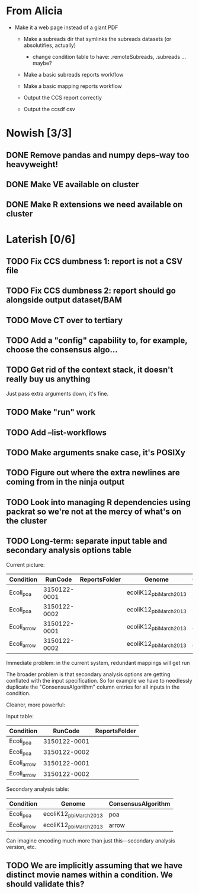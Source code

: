 * From Alicia
  - Make it a web page instead of a giant PDF

   - Make a subreads dir that symlinks the subreads datasets (or absolutifies, actually)
     - change condition table to have: .remoteSubreads, .subreads ... maybe?

   - Make a basic subreads reports workflow
   - Make a basic mapping reports workflow

   - Output the CCS report correctly
   - Output the ccsdf csv


* Nowish [3/3]
** DONE Remove pandas and numpy deps--way too heavyweight!
** DONE Make VE available on cluster
** DONE Make R extensions we need available on cluster



* Laterish [0/6]
** TODO Fix CCS dumbness 1: report is not a CSV file
** TODO Fix CCS dumbness 2: report should go alongside output dataset/BAM


** TODO Move CT over to tertiary


** TODO Add a "config" capability to, for example, choose the consensus algo...

** TODO Get rid of the context stack, it doesn't really buy us anything
   Just pass extra arguments down, it's fine.

** TODO Make "run" work
** TODO Add --list-workflows
** TODO Make arguments snake case, it's POSIXy

** TODO Figure out where the extra newlines are coming from in the ninja output
** TODO Look into managing R dependencies using packrat so we're not at the mercy of what's on the cluster
** TODO Long-term: separate input table and secondary analysis options table

   Current picture:
   | Condition   |      RunCode | ReportsFolder | Genome                 | ConsensusAlgorithm |
   |-------------+--------------+---------------+------------------------+--------------------|
   | Ecoli_poa   | 3150122-0001 |               | ecoliK12_pbi_March2013 | poa                |
   | Ecoli_poa   | 3150122-0002 |               | ecoliK12_pbi_March2013 | poa                |
   | Ecoli_arrow | 3150122-0001 |               | ecoliK12_pbi_March2013 | arrow              |
   | Ecoli_arrow | 3150122-0002 |               | ecoliK12_pbi_March2013 | arrow              |


   Immediate problem: in the current system, redundant mappings will
   get run

   The broader problem is that secondary analysis options are getting
   conflated with the input specification.  So for example we have to
   needlessly duplicate the "ConsensusAlgorithm" column entries for all
   inputs in the condition.

   Cleaner, more powerful:

   Input table:
   | Condition   |      RunCode | ReportsFolder |
   |-------------+--------------+---------------|
   | Ecoli_poa   | 3150122-0001 |               |
   | Ecoli_poa   | 3150122-0002 |               |
   | Ecoli_arrow | 3150122-0001 |               |
   | Ecoli_arrow | 3150122-0002 |               |


   Secondary analysis table:
   | Condition   | Genome                 | ConsensusAlgorithm |
   |-------------+------------------------+--------------------|
   | Ecoli_poa   | ecoliK12_pbi_March2013 | poa                |
   | Ecoli_arrow | ecoliK12_pbi_March2013 | arrow              |

   Can imagine encoding much more than just this---secondary analysis version, etc.
** TODO We are implicitly assuming that we have distinct movie names within a condition.  We should validate this?

